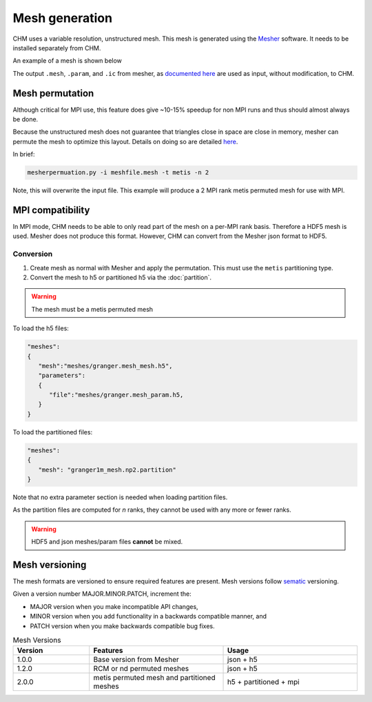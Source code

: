 Mesh generation
=================

CHM uses a variable resolution, unstructured mesh. This mesh is generated using the `Mesher <https://mesher-hydro.readthedocs.io/en/latest/>`__ software. It needs to be installed separately from CHM. 


An example of a mesh is shown below

.. image:: images/usm.png 


The output ``.mesh``, ``.param``, and ``.ic`` from mesher, as `documented here <https://mesher-hydro.readthedocs.io/en/latest/output.html>`__ are used as input, without modification, to CHM.

.. _target mesh-permutation:

Mesh permutation
-----------------
Although critical for MPI use, this feature does give ~10-15% speedup for non MPI runs and thus should almost always be done.

Because the unstructured mesh does not guarantee that triangles close in space are close in memory, mesher can permute the mesh to optimize this layout.
Details on doing so are detailed `here <https://mesher-hydro.readthedocs.io/en/latest/tools.html#mesherpermuation-py>`_.

In brief:

.. code::

   mesherpermuation.py -i meshfile.mesh -t metis -n 2

Note, this will overwrite the input file. This example will produce a 2 MPI rank metis permuted mesh for use with MPI.

MPI compatibility
-------------------
In MPI mode, CHM needs to be able to only read part of the mesh on a per-MPI rank basis. Therefore a HDF5 mesh is used.
Mesher does not produce this format. However, CHM can convert from the Mesher json format to HDF5.


Conversion
++++++++++

1. Create mesh as normal with Mesher and apply the permutation. This must use the ``metis`` partitioning type.
2. Convert the mesh to h5 or partitioned h5 via the :doc:`partition`.

.. warning::

   The mesh must be a metis permuted mesh

To load the h5 files:

.. code:: json

   "meshes":
   {
      "mesh":"meshes/granger.mesh_mesh.h5",
      "parameters":
      {
         "file":"meshes/granger.mesh_param.h5,
      }
   }

To load the partitioned files:

.. code:: json

      "meshes":
      {
         "mesh": "granger1m_mesh.np2.partition"
      }

Note that no extra parameter section is needed when loading partition files.

As the partition files are computed for *n* ranks, they cannot be used with any more or fewer ranks.

.. warning::

   HDF5 and json meshes/param files **cannot** be mixed.

Mesh versioning
-----------------

The mesh formats are versioned to ensure required features are present. Mesh versions follow `sematic <https://semver.org/>`__ versioning.

Given a version number MAJOR.MINOR.PATCH, increment the:

- MAJOR version when you make incompatible API changes,

- MINOR version when you add functionality in a backwards compatible manner, and

- PATCH version when you make backwards compatible bug fixes.


.. list-table:: Mesh Versions
   :widths: 20 35 35
   :header-rows: 1

   * - Version
     - Features
     - Usage
   * - 1.0.0
     - Base version from Mesher
     - json + h5
   * - 1.2.0
     - RCM or nd permuted meshes
     - json + h5
   * - 2.0.0
     - metis permuted mesh and partitioned meshes
     - h5 + partitioned + mpi





